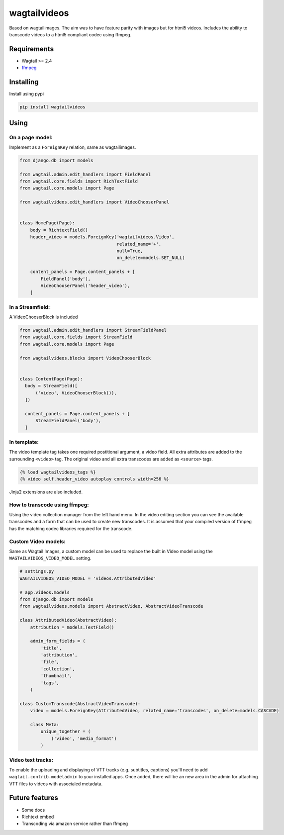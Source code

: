 wagtailvideos
=============

.. image:: https://gitlab.com/neonjungle/wagtailvideos/badges/master/pipeline.svg
    :target: https://gitlab.com/neonjungle/wagtailvideos/pipelines?ref=master


Based on wagtailimages. The aim was to have feature parity with images
but for html5 videos. Includes the ability to transcode videos to a
html5 compliant codec using ffmpeg.

Requirements
------------

-  Wagtail >= 2.4
-  `ffmpeg <https://ffmpeg.org/>`__

Installing
----------

Install using pypi

.. code:: bash

    pip install wagtailvideos


Using
-----

On a page model:
~~~~~~~~~~~~~~~~

Implement as a ``ForeignKey`` relation, same as wagtailimages.

.. code:: python

    from django.db import models

    from wagtail.admin.edit_handlers import FieldPanel
    from wagtail.core.fields import RichTextField
    from wagtail.core.models import Page

    from wagtailvideos.edit_handlers import VideoChooserPanel


    class HomePage(Page):
        body = RichtextField()
        header_video = models.ForeignKey('wagtailvideos.Video',
                                         related_name='+',
                                         null=True,
                                         on_delete=models.SET_NULL)

        content_panels = Page.content_panels + [
            FieldPanel('body'),
            VideoChooserPanel('header_video'),
        ]

In a Streamfield:
~~~~~~~~~~~~~~~~~

A VideoChooserBlock is included

.. code:: python
  
  from wagtail.admin.edit_handlers import StreamFieldPanel
  from wagtail.core.fields import StreamField
  from wagtail.core.models import Page

  from wagtailvideos.blocks import VideoChooserBlock


  class ContentPage(Page):
    body = StreamField([
        ('video', VideoChooserBlock()),
    ])

    content_panels = Page.content_panels + [
        StreamFieldPanel('body'),
    ]

In template:
~~~~~~~~~~~~

The video template tag takes one required postitional argument, a video
field. All extra attributes are added to the surrounding ``<video>``
tag. The original video and all extra transcodes are added as
``<source>`` tags.

.. code:: django

    {% load wagtailvideos_tags %}
    {% video self.header_video autoplay controls width=256 %}

Jinja2 extensions are also included.

How to transcode using ffmpeg:
~~~~~~~~~~~~~~~~~~~~~~~~~~~~~~

Using the video collection manager from the left hand menu. In the video
editing section you can see the available transcodes and a form that can
be used to create new transcodes. It is assumed that your compiled
version of ffmpeg has the matching codec libraries required for the
transcode.

Custom Video models:
~~~~~~~~~~~~~~~~~~~~

Same as Wagtail Images, a custom model can be used to replace the built in Video model using the 
``WAGTAILVIDEOS_VIDEO_MODEL`` setting.

.. code:: django

    # settings.py
    WAGTAILVIDEOS_VIDEO_MODEL = 'videos.AttributedVideo'

    # app.videos.models
    from django.db import models
    from wagtailvideos.models import AbstractVideo, AbstractVideoTranscode

    class AttributedVideo(AbstractVideo):
        attribution = models.TextField()

        admin_form_fields = (
            'title',
            'attribution',
            'file',
            'collection',
            'thumbnail',
            'tags',
        )

    class CustomTranscode(AbstractVideoTranscode):
        video = models.ForeignKey(AttributedVideo, related_name='transcodes', on_delete=models.CASCADE)

        class Meta:
            unique_together = (
                ('video', 'media_format')
            )


Video text tracks:
~~~~~~~~~~~~~~~~~~

To enable the uploading and displaying of VTT tracks (e.g. subtitles, captions) you'll need to add ``wagtail.contrib.modeladmin`` to your installed apps.
Once added, there will be an new area in the admin for attaching VTT files to videos with associaled metadata.

Future features
---------------

-  Some docs
-  Richtext embed
-  Transcoding via amazon service rather than ffmpeg
